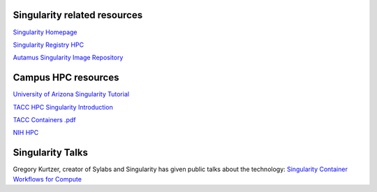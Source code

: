 **Singularity related resources**
---------------------------------

`Singularity Homepage <https://www.sylabs.io/>`_

`Singularity Registry HPC <https://singularity-hpc.readthedocs.io/en/latest/>`_

`Autamus Singularity Image Repository <https://singularityhub.github.io/singularity-hpc/>`_

**Campus HPC resources**
------------------------

`University of Arizona Singularity Tutorial <https://public.confluence.arizona.edu/display/UAHPC/Containers>`_

`TACC HPC Singularity Introduction <https://containers-at-tacc.readthedocs.io/en/latest/singularity/01.singularity_basics.html>`_

`TACC Containers .pdf <https://frontera-portal.tacc.utexas.edu/user-guide/docs/containers-at-tacc.pdf>`_

`NIH HPC <https://hpc.nih.gov/apps/singularity.html>`_


**Singularity Talks**
---------------------

Gregory Kurtzer, creator of Sylabs and Singularity has given public talks about the technology: `Singularity Container Workflows for Compute <https://www.youtube.com/watch?v=ryXjk56DSr8>`_

